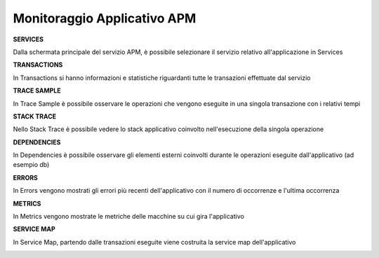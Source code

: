 .. _30.5_Monitoraggio_applicativo_APM:

**Monitoraggio Applicativo APM**
********************************

**SERVICES**

Dalla schermata principale del servizio APM, è possibile selezionare il servizio relativo all'applicazione in Services

.. image:: img/30.5_Services.png




**TRANSACTIONS**

In Transactions si hanno informazioni e statistiche riguardanti tutte le transazioni effettuate dal servizio

.. image:: img/30.5_Transactions.png




**TRACE SAMPLE**

In Trace Sample è possibile osservare le operazioni che vengono eseguite in una singola transazione con i relativi tempi

.. image:: img/30.5_Trace_sample.png




**STACK TRACE**

Nello Stack Trace è possibile vedere lo stack applicativo coinvolto nell'esecuzione della singola operazione

.. image:: img/30.5_Stack_trace.png




**DEPENDENCIES**

In Dependencies è possibile osservare gli elementi esterni coinvolti durante le operazioni eseguite dall'applicativo (ad esempio db)

.. image:: img/30.5_Dependencies.png




**ERRORS**

In Errors vengono mostrati gli errori più recenti dell'applicativo con il numero di occorrenze e l'ultima occorrenza

.. image:: img/30.5_Errors.png




**METRICS**

In Metrics vengono mostrate le metriche delle macchine su cui gira l'applicativo

.. image:: img/30.5_Metrics.png




**SERVICE MAP**

In Service Map, partendo dalle transazioni eseguite viene costruita la service map dell'applicativo

.. image:: img/30.5_Service_map.png